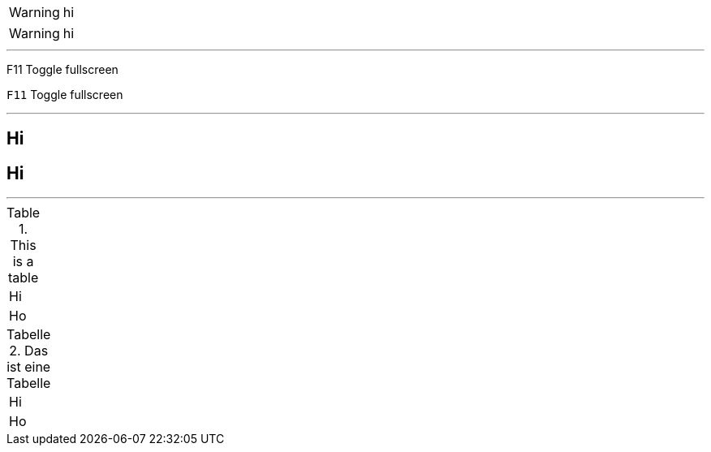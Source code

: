 WARNING: hi

:icons: font

WARNING: hi

---

F11 Toggle fullscreen

:experimental:

kbd:[F11] Toggle fullscreen

---

:toclevels: 3

:toc:

:sectnumlevels: 4

== Hi

:sectanchors:

== Hi

---

.This is a table
|====
| Hi
| Ho
|====

:table-caption: Tabelle

:figure-caption: Abbildung

.Das ist eine Tabelle
|====
| Hi
| Ho
|====